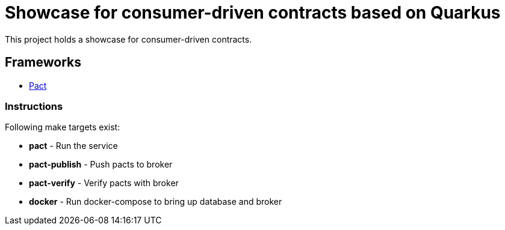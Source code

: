 = Showcase for consumer-driven contracts based on Quarkus

This project holds a showcase for consumer-driven contracts.

== Frameworks

- https://pact.io[Pact]

=== Instructions

Following make targets exist:

- **pact** - Run the service
- **pact-publish** - Push pacts to broker
- **pact-verify** - Verify pacts with broker
- **docker** - Run docker-compose to bring up database and broker
